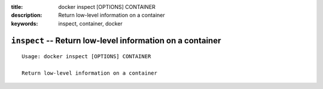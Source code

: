 :title: docker inspect [OPTIONS] CONTAINER
:description: Return low-level information on a container
:keywords: inspect, container, docker

==========================================================
``inspect`` -- Return low-level information on a container
==========================================================

::

    Usage: docker inspect [OPTIONS] CONTAINER

    Return low-level information on a container
